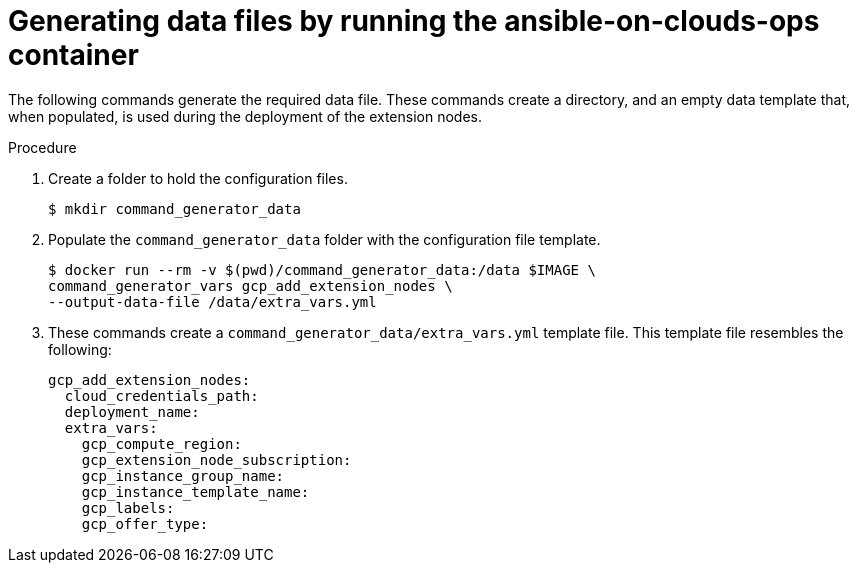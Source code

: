 [id="proc-gcp-generate-add-data-files"]

= Generating data files by running the ansible-on-clouds-ops container

The following commands generate the required data file. 
These commands create a directory, and  an empty data template that, when populated, is used during the deployment of the extension nodes. 

.Procedure
. Create a folder to hold the configuration files.
+
[literal, options="nowrap" subs="+attributes"]
----
$ mkdir command_generator_data
----
. Populate the `command_generator_data` folder with the configuration file template.
+
[literal, options="nowrap" subs="+attributes"]
----
$ docker run --rm -v $(pwd)/command_generator_data:/data $IMAGE \
command_generator_vars gcp_add_extension_nodes \    
--output-data-file /data/extra_vars.yml
----
. These commands create a `command_generator_data/extra_vars.yml` template file. 
This template file resembles the following:
+
[literal, options="nowrap" subs="+attributes"]
----
gcp_add_extension_nodes:
  cloud_credentials_path:
  deployment_name:
  extra_vars:
    gcp_compute_region:
    gcp_extension_node_subscription:
    gcp_instance_group_name:
    gcp_instance_template_name:
    gcp_labels:
    gcp_offer_type:
----